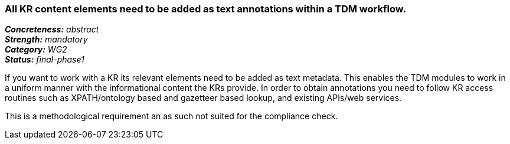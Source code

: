 === All KR content elements need to be added as text annotations within a TDM workflow.

[%hardbreaks]
[small]#*_Concreteness:_* __abstract__#
[small]#*_Strength:_* __mandatory__#
[small]#*_Category:_* __WG2__#
[small]#*_Status:_* __final-phase1__#

If you want to work with a KR its relevant elements need to be added as text metadata. This enables the TDM modules to work in a uniform manner with the informational content the KRs provide. In order to obtain annotations you need to follow KR access routines such as XPATH/ontology based and gazetteer based lookup, and existing APIs/web services.

This is a methodological requirement an as such not suited for the compliance check.		
